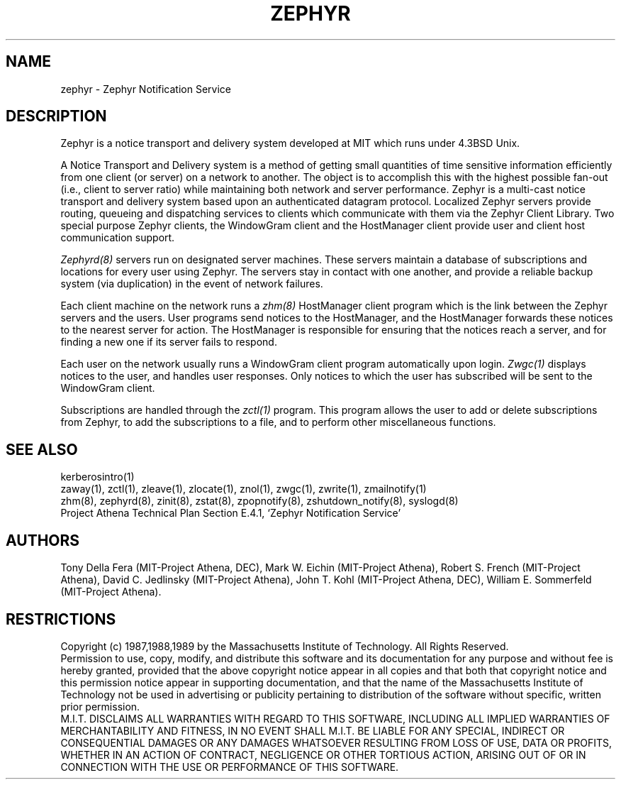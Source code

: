 .\"	$Id: zephyr.1,v 1.12 1999/01/22 23:19:33 ghudson Exp $
.\"
.\" Copyright 1987,1988 by the Massachusetts Institute of Technology
.\" All rights reserved.  The file /usr/include/zephyr/mit-copyright.h
.\" specifies the terms and conditions for redistribution.
.\"
.TH ZEPHYR 1 "July 1, 1988" "MIT Project Athena"
.ds ]W MIT Project Athena
.SH NAME
zephyr \- Zephyr Notification Service
.SH DESCRIPTION
.PP
Zephyr is a notice transport and delivery system developed at MIT
which runs under 4.3BSD Unix.
.PP
A Notice Transport and Delivery system is a method of getting small
quantities of time sensitive information efficiently from one client
(or server) on a network to another.  The object is to accomplish this
with the highest possible fan-out (i.e., client to server ratio) while
maintaining both network and server performance.  Zephyr is a
multi-cast notice transport and delivery system based upon an
authenticated datagram protocol.  Localized Zephyr servers provide
routing, queueing and dispatching services to clients which
communicate with them via the Zephyr Client Library.  Two special
purpose Zephyr clients, the WindowGram client and the HostManager
client provide user and client host communication support.
.PP
.I Zephyrd(8)
servers run on designated server machines.  These servers maintain a
database of subscriptions and locations for every user using Zephyr.
The servers stay in contact with one another, and provide a reliable
backup system (via duplication) in the event of network failures.
.PP
Each client machine on the network runs a
.I zhm(8)
HostManager client program which is the link between the Zephyr
servers and the users.  User programs send notices to the HostManager,
and the HostManager forwards these notices to the nearest server for
action.  The HostManager is responsible for ensuring that the notices
reach a server, and for finding a new one if its server fails to respond.
.PP
Each user on the network usually runs a WindowGram client program
automatically upon login.
.I Zwgc(1)
displays notices to the user, and handles user
responses.  Only notices to which the user has subscribed will be sent
to the WindowGram client.
.PP
Subscriptions are handled through the
.I zctl(1)
program.  This program allows the user to add or delete subscriptions
from Zephyr, to add the subscriptions to a file, and to perform other
miscellaneous functions.
.SH SEE ALSO
kerberosintro(1)
.br
zaway(1), zctl(1), zleave(1), zlocate(1), znol(1), zwgc(1),
zwrite(1), zmailnotify(1)
.br
zhm(8), zephyrd(8), zinit(8), zstat(8),  zpopnotify(8),
zshutdown_notify(8), syslogd(8)
.br
Project Athena Technical Plan Section E.4.1, `Zephyr Notification
Service'
.SH AUTHORS
.PP
.br
Tony Della Fera (MIT-Project Athena, DEC),
Mark W. Eichin (MIT-Project Athena),
Robert S. French (MIT-Project Athena),
David C. Jedlinsky (MIT-Project Athena),
John T. Kohl (MIT-Project Athena, DEC),
William E. Sommerfeld (MIT-Project Athena).
.SH RESTRICTIONS
Copyright (c) 1987,1988,1989 by the Massachusetts Institute of Technology.
All Rights Reserved.
.br
Permission to use, copy, modify, and distribute this software and its
documentation for any purpose and without fee is hereby granted,
provided that the above copyright notice appear in all copies and that
both that copyright notice and this permission notice appear in
supporting documentation, and that the name of the Massachusetts
Institute of Technology not be used in advertising or publicity
pertaining to distribution of the software without specific, written
prior permission.
.br
M.I.T. DISCLAIMS ALL WARRANTIES WITH REGARD TO THIS SOFTWARE, INCLUDING
ALL IMPLIED WARRANTIES OF MERCHANTABILITY AND FITNESS, IN NO EVENT SHALL
M.I.T. BE LIABLE FOR ANY SPECIAL, INDIRECT OR CONSEQUENTIAL DAMAGES OR
ANY DAMAGES WHATSOEVER RESULTING FROM LOSS OF USE, DATA OR PROFITS,
WHETHER IN AN ACTION OF CONTRACT, NEGLIGENCE OR OTHER TORTIOUS ACTION,
ARISING OUT OF OR IN CONNECTION WITH THE USE OR PERFORMANCE OF THIS
SOFTWARE.

